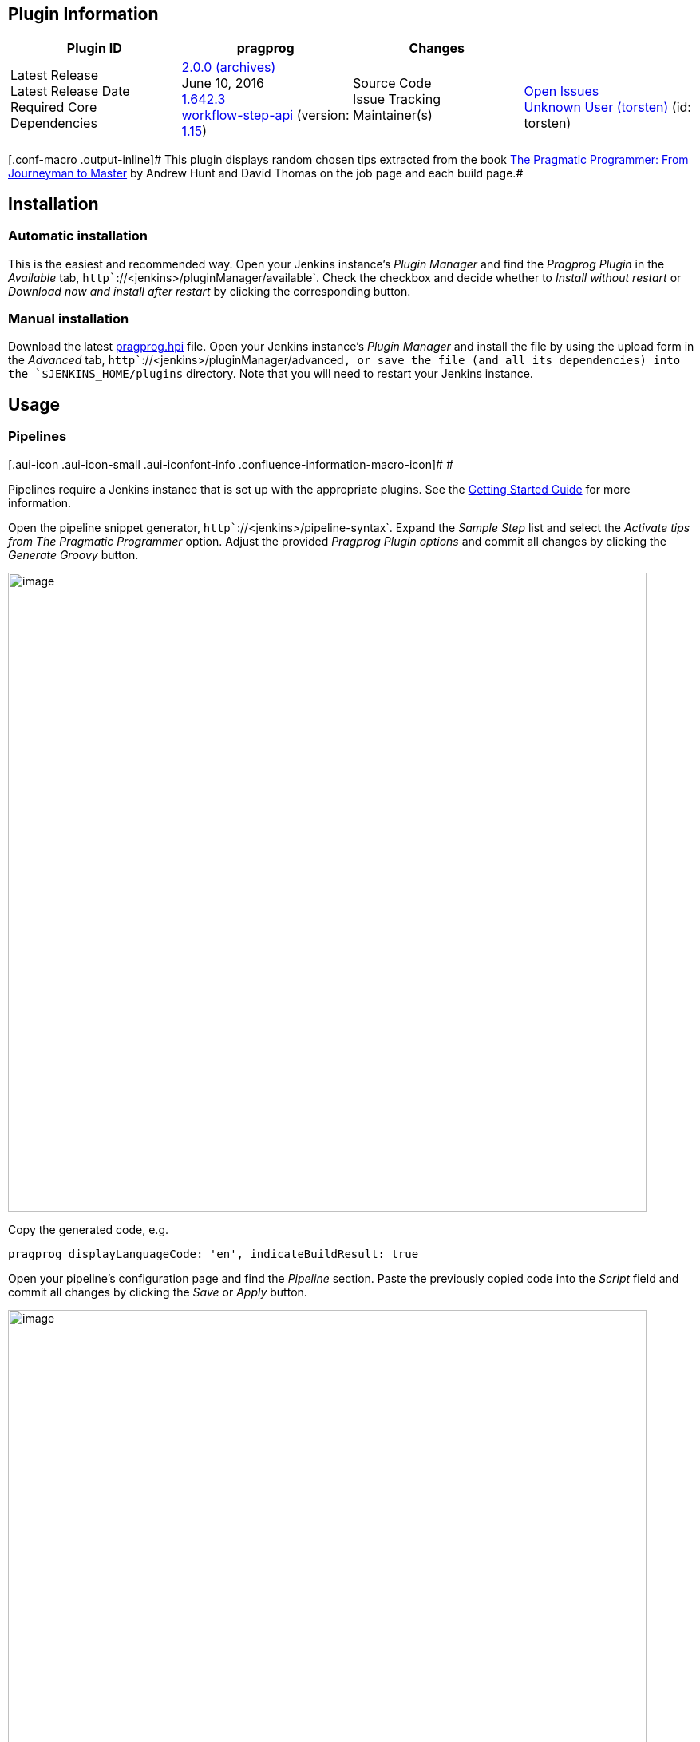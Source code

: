 [[PragprogPlugin-PluginInformation]]
== Plugin Information

[width="100%",cols="25%,25%,25%,25%",]
|===
|Plugin ID |pragprog |Changes | 

|Latest Release +
Latest Release Date +
Required Core +
Dependencies |http://updates.jenkins-ci.org/latest/pragprog.hpi[2.0.0]
http://updates.jenkins-ci.org/download/plugins/pragprog/[(archives)] +
June 10, 2016 +
http://updates.jenkins-ci.org/download/war/1.642.3/jenkins.war[1.642.3] +
https://wiki.jenkins-ci.org/display/JENKINS/Pipeline+Step+API+Plugin[workflow-step-api]
(version:
http://updates.jenkins-ci.org/download/plugins/workflow-step-api/1.15/workflow-step-api.hpi[1.15])
|Source Code +
Issue Tracking +
Maintainer(s) |  +
http://bitbucket.org/torsten_ehrhorn/pragprog/issues/?status=new&status=open[Open
Issues] +
https://wiki.jenkins-ci.org/display/~torsten[Unknown User (torsten)]
(id: torsten)
|===

[.conf-macro .output-inline]# This plugin displays random chosen tips
extracted from the book
http://pragprog.com/the-pragmatic-programmer/[The Pragmatic Programmer:
From Journeyman to Master] by Andrew Hunt and David Thomas on the job
page and each build page.#

[[PragprogPlugin-Installation]]
== Installation

[[PragprogPlugin-Automaticinstallation]]
=== Automatic installation

This is the easiest and recommended way. Open your Jenkins instance's
_Plugin Manager_ and find the _Pragprog Plugin_ in the _Available_ tab,
`+http+``+://<jenkins>/pluginManager/available+`. Check the checkbox and
decide whether to _Install without restart_ or _Download now and install
after restart_ by clicking the corresponding button.

[[PragprogPlugin-Manualinstallation]]
=== Manual installation

Download the latest
http://updates.jenkins-ci.org/latest/pragprog.hpi[pragprog.hpi] file.
Open your Jenkins instance's _Plugin Manager_ and install the file by
using the upload form in the _Advanced_ tab,
`+http+``+://<jenkins>/pluginManager/advanced+`, or save the file (and
all its dependencies) into the `+$JENKINS_HOME/plugins+` directory. Note
that you will need to restart your Jenkins instance.

[[PragprogPlugin-Usage]]
== Usage

[[PragprogPlugin-Pipelines]]
=== Pipelines

[.aui-icon .aui-icon-small .aui-iconfont-info .confluence-information-macro-icon]#
#

Pipelines require a Jenkins instance that is set up with the appropriate
plugins. See the
https://jenkins.io/doc/pipeline/#preparing-jenkins-to-run-pipelines[Getting
Started Guide] for more information.

Open the pipeline snippet generator,
`+http+``+://<jenkins>/pipeline-syntax+`. Expand the _Sample Step_ list
and select the _Activate tips from The Pragmatic Programmer_ option.
Adjust the provided _Pragprog Plugin options_ and commit all changes by
clicking the _Generate Groovy_ button.

[.confluence-embedded-file-wrapper .confluence-embedded-manual-size]#image:docs/images/2016-06-10_11h13_57.png[image,width=800]#

Copy the generated code, e.g.

[source,syntaxhighlighter-pre]
----
pragprog displayLanguageCode: 'en', indicateBuildResult: true
----

Open your pipeline's configuration page and find the _Pipeline_ section.
Paste the previously copied code into the _Script_ field and commit all
changes by clicking the _Save_ or _Apply_ button.

[.confluence-embedded-file-wrapper .confluence-embedded-manual-size]#image:docs/images/2016-06-10_11h22_51.png[image,width=800]#

[[PragprogPlugin-Commonjobs]]
=== Common jobs

Open your job's configuration page and find the _Post-build Actions_
section. Expand the _Add post-build action_ button and select the
_Activate tips from The Pragmatic Programmer_ option. Adjust the
provided _Pragprog Plugin options_ and commit all changes by clicking
the _Save_ or _Apply_ button.

[.confluence-embedded-file-wrapper .confluence-embedded-manual-size]#image:docs/images/2016-05-14_13h31_15.png[image,width=800]#

[.confluence-embedded-file-wrapper .confluence-embedded-manual-size]#image:docs/images/2016-05-14_13h35_13.png[image,width=800]#

[[PragprogPlugin-Screenshots]]
== Screenshots

[.confluence-embedded-file-wrapper .confluence-embedded-manual-size]#image:docs/images/2016-05-14_13h38_30.png[image,width=800]#

[.confluence-embedded-file-wrapper .confluence-embedded-manual-size]#image:docs/images/2016-05-14_13h41_43.png[image,width=800]#

[[PragprogPlugin-Helpandsupport]]
== Help and support

Please make sure to check the changelog and the
http://bitbucket.org/torsten_ehrhorn/pragprog/issues/[bug tracker] for
solved and open issues. Feel free to
http://bitbucket.org/torsten_ehrhorn/pragprog/issues/new[create a new
issue] if yours has not yet been reported.

[[PragprogPlugin-Changelog]]
== Changelog

[[PragprogPlugin-Version2.0.0(June10,2016)]]
=== Version http://updates.jenkins-ci.org/download/plugins/pragprog/2.0.0/pragprog.hpi[2.0.0] (June 10, 2016)

* https://bitbucket.org/torsten_ehrhorn/pragprog/issues/3/[Issue #3]:
Support for
https://wiki.jenkins-ci.org/display/JENKINS/Pipeline+Plugin[pipelines]
** Requires at least Jenkins Core
http://updates.jenkins-ci.org/download/war/1.642.3/jenkins.war[1.642.3]
** Requires at least
https://wiki.jenkins-ci.org/display/JENKINS/Pipeline+Step+API+Plugin[Pipeline
Step API]
http://updates.jenkins-ci.org/download/plugins/workflow-step-api/1.15/workflow-step-api.hpi[1.15]

[[PragprogPlugin-Version1.0.5(May13,2016)]]
=== Version http://updates.jenkins-ci.org/download/plugins/pragprog/1.0.5/pragprog.hpi[1.0.5] (May 13, 2016)

* Minor UI improvements
** https://bitbucket.org/torsten_ehrhorn/pragprog/issues/1/[Issue #1]:
Tips are partially hidden on the job page
** https://bitbucket.org/torsten_ehrhorn/pragprog/issues/2/[Issue #2]:
Configuration shows initial validation error

[[PragprogPlugin-Version1.0.4(May01,2013)]]
=== Version http://updates.jenkins-ci.org/download/plugins/pragprog/1.0.4/pragprog.hpi[1.0.4] (May 01, 2013)

* Initial public release

[[PragprogPlugin-Disclaimer]]
== Disclaimer

Permission to use the tips from the book
http://pragprog.com/the-pragmatic-programmer/[The Pragmatic Programmer:
From Journeyman to Master] by Andrew Hunt and David Thomas in this
plugin was granted by http://www.pearson.com/[Pearson Education, Inc.],
Upper Saddle River, NJ.
